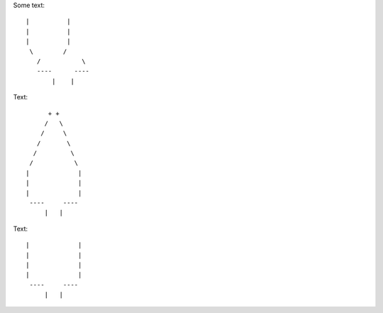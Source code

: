 Some text::

 |          |
 |          |
 |          |
  \        /
    /           \ 
    ----      ----
        |    |


Text::

         + +
        /   \
       /     \
      /       \
     /         \
    /           \  
   |             |
   |             |
   |             |
    ----     ----
        |   |
        
        

Text::

   |             |
   |             |
   |             |
   |             |
    ----     ----
        |   |
